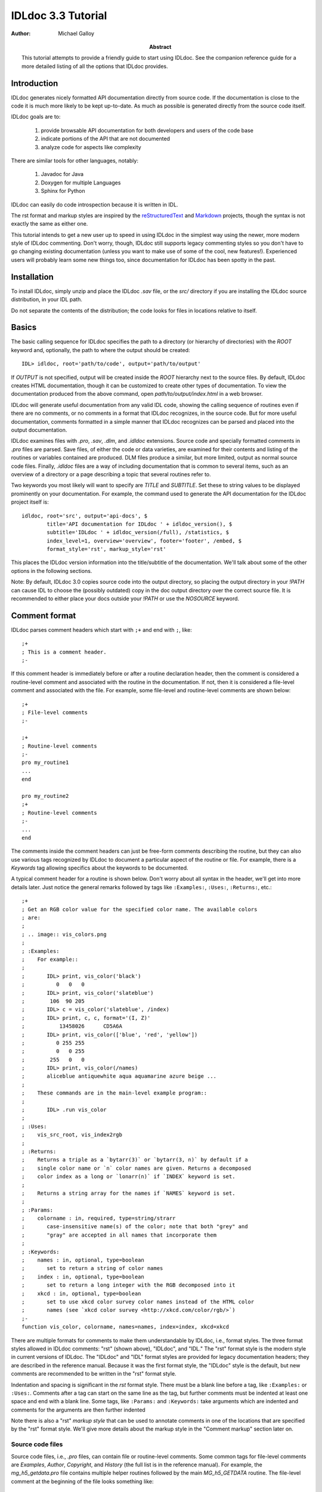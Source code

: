 IDLdoc 3.3 Tutorial
===================

:Author: Michael Galloy

:Abstract: This tutorial attempts to provide a friendly guide to start using IDLdoc. See the companion reference guide for a more detailed listing of all the options that IDLdoc provides.


Introduction
------------

IDLdoc generates nicely formatted API documentation directly from source code. If the documentation is close to the code it is much more likely to be kept up-to-date. As much as possible is generated directly from the source code itself.

IDLdoc goals are to:

  #. provide browsable API documentation for both developers and users of the code base
  #. indicate portions of the API that are not documented
  #. analyze code for aspects like complexity

There are similar tools for other languages, notably:

  #. Javadoc for Java
  #. Doxygen for multiple Languages
  #. Sphinx for Python

IDLdoc can easily do code introspection because it is written in IDL.

The rst format and markup styles are inspired by the `reStructuredText <http://docutils.sourceforge.net/rst.html>`_ and `Markdown <http://daringfireball.net/projects/markdown/>`_ projects, though the syntax is not exactly the same as either one.

This tutorial intends to get a new user up to speed in using IDLdoc in the simplest way using the newer, more modern style of IDLdoc commenting. Don't worry, though, IDLdoc still supports legacy commenting styles so you don't have to go changing existing documentation (unless you want to make use of some of the cool, new features!). Experienced users will probably learn some new things too, since documentation for IDLdoc has been spotty in the past.


Installation
-------------------

To install IDLdoc, simply unzip and place the IDLdoc `.sav` file, or the `src/` directory if you are installing the IDLdoc source distribution, in your IDL path.

Do not separate the contents of the distribution; the code looks for files in locations relative to itself.


Basics
------

The basic calling sequence for IDLdoc specifies the path to a directory (or hierarchy of directories) with the `ROOT` keyword and, optionally, the path to where the output should be created::

    IDL> idldoc, root='path/to/code', output='path/to/output'

If `OUTPUT` is not specified, output will be created inside the `ROOT` hierarchy next to the source files. By default, IDLdoc creates HTML documentation, though it can be customized to create other types of documentation. To view the documentation produced from the above command, open `path/to/output/index.html` in a web browser.

IDLdoc will generate useful documentation from any valid IDL code, showing the calling sequence of routines even if there are no comments, or no comments in a format that IDLdoc recognizes, in the source code. But for more useful documentation, comments formatted in a simple manner that IDLdoc recognizes can be parsed and placed into the output documentation.

IDLdoc examines files with `.pro`, `.sav`, `.dlm`, and `.idldoc` extensions. Source code and specially formatted comments in `.pro` files are parsed. Save files, of either the code or data varieties, are examined for their contents and listing of the routines or variables contained are produced. DLM files produce a similar, but more limited, output as normal source code files. Finally, `.idldoc` files are a way of including documentation that is common to several items, such as an overview of a directory or a page describing a topic that several routines refer to.

Two keywords you most likely will want to specify are `TITLE` and `SUBTITLE`. Set these to string values to be displayed prominently on your documentation. For example, the command used to generate the API documentation for the IDLdoc project itself is::

   idldoc, root='src', output='api-docs', $
           title='API documentation for IDLdoc ' + idldoc_version(), $
           subtitle='IDLdoc ' + idldoc_version(/full), /statistics, $
           index_level=1, overview='overview', footer='footer', /embed, $
           format_style='rst', markup_style='rst'

This places the IDLdoc version information into the title/subtitle of the documentation. We'll talk about some of the other options in the following sections.

Note: By default, IDLdoc 3.0 copies source code into the output directory, so placing the output directory in your `!PATH` can cause IDL to choose the (possibly outdated) copy in the doc output directory over the correct source file. It is recommended to either place your docs outside your `!PATH` or use the `NOSOURCE` keyword.


Comment format
--------------

IDLdoc parses comment headers which start with ``;+`` and end with ``;``, like::

  ;+
  ; This is a comment header.
  ;-

If this comment header is immediately before or after a routine declaration header, then the comment is considered a routine-level comment and associated with the routine in the documentation. If not, then it is considered a file-level comment and associated with the file. For example, some file-level and routine-level comments are shown below::

  ;+
  ; File-level comments
  ;-

  ;+
  ; Routine-level comments
  ;-
  pro my_routine1
  ...
  end
  
  pro my_routine2
  ;+
  ; Routine-level comments
  ;-
  ...
  end
  
The comments inside the comment headers can just be free-form comments describing the routine, but they can also use various tags recognized by IDLdoc to document a particular aspect of the routine or file. For example, there is a `Keywords` tag allowing specifics about the keywords to be documented. 

A typical comment header for a routine is shown below. Don't worry about all syntax in the header, we'll get into more details later. Just notice the general remarks followed by tags like ``:Examples:``, ``:Uses:``, ``:Returns:``, etc.::

  ;+
  ; Get an RGB color value for the specified color name. The available colors
  ; are:
  ;
  ; .. image:: vis_colors.png
  ;
  ; :Examples:
  ;    For example::
  ;
  ;       IDL> print, vis_color('black')
  ;          0   0   0
  ;       IDL> print, vis_color('slateblue')
  ;        106  90 205
  ;       IDL> c = vis_color('slateblue', /index) 
  ;       IDL> print, c, c, format='(I, Z)'
  ;           13458026      CD5A6A
  ;       IDL> print, vis_color(['blue', 'red', 'yellow'])
  ;          0 255 255
  ;          0   0 255
  ;        255   0   0
  ;       IDL> print, vis_color(/names)
  ;       aliceblue antiquewhite aqua aquamarine azure beige ...
  ;
  ;    These commands are in the main-level example program::
  ;
  ;       IDL> .run vis_color
  ;
  ; :Uses:
  ;    vis_src_root, vis_index2rgb
  ;
  ; :Returns:
  ;    Returns a triple as a `bytarr(3)` or `bytarr(3, n)` by default if a 
  ;    single color name or `n` color names are given. Returns a decomposed 
  ;    color index as a long or `lonarr(n)` if `INDEX` keyword is set.
  ; 
  ;    Returns a string array for the names if `NAMES` keyword is set.
  ;
  ; :Params:
  ;    colorname : in, required, type=string/strarr
  ;       case-insensitive name(s) of the color; note that both "grey" and 
  ;       "gray" are accepted in all names that incorporate them
  ;
  ; :Keywords:
  ;    names : in, optional, type=boolean
  ;       set to return a string of color names
  ;    index : in, optional, type=boolean
  ;       set to return a long integer with the RGB decomposed into it
  ;    xkcd : in, optional, type=boolean
  ;       set to use xkcd color survey color names instead of the HTML color
  ;       names (see `xkcd color survey <http://xkcd.com/color/rgb/>`)
  ;-
  function vis_color, colorname, names=names, index=index, xkcd=xkcd

There are multiple formats for comments to make them understandable by IDLdoc, i.e., format styles. The three format styles allowed in IDLdoc comments: "rst" (shown above), "IDLdoc", and "IDL." The "rst" format style is the modern style in current versions of IDLdoc. The "IDLdoc" and "IDL" format styles are provided for legacy documentation headers; they are described in the reference manual. Because it was the first format style, the "IDLdoc" style is the default, but new comments are recommended to be written in the "rst" format style.

Indentation and spacing is significant in the `rst` format style. There must be a blank line before a tag, like ``:Examples:`` or ``:Uses:``. Comments after a tag can start on the same line as the tag, but further comments must be indented at least one space and end with a blank line. Some tags, like ``:Params:`` and ``:Keywords:`` take arguments which are indented and comments for the arguments are then further indented

Note there is also a "rst" *markup style* that can be used to annotate comments in one of the locations that are specified by the "rst" format style. We'll give more details about the markup style in the "Comment markup" section later on.


Source code files
~~~~~~~~~~~~~~~~~

Source code files, i.e., `.pro` files, can contain file or routine-level comments. Some common tags for file-level comments are `Examples`, `Author`, `Copyright`, and `History` (the full list is in the reference manual). For example, the `mg_h5_getdata.pro` file contains multiple helper routines followed by the main `MG_h5_GETDATA` routine. The file-level comment at the beginning of the file looks something like::

;+
; Routine for extracting datasets, slices of datasets, or attributes from
; an HDF 5 file with simple notation.
; 
; :Categories: 
;    file i/o, hdf5, sdf
;
; :Examples:
;    An example file is provided with the IDL distribution::
;
;       IDL> f = filepath('hdf5_test.h5', subdir=['examples', 'data'])
;
;    A full dataset can be easily extracted::
;
;       IDL> fullResult = mg_h5_getdata(f, '/arrays/3D int array')
;
;    Slices can also be pulled out::
;
;       IDL> bounds = [[3, 3, 1], [5, 49, 2], [0, 49, 3]]
;       IDL> res1 = mg_h5_getdata(f, '/arrays/3D int array', bounds=bounds)
;       IDL> help, res1
;       RESULT1         LONG      = Array[1, 23, 17]
;
;    This example is available as a main-level program included in this file::
; 
;       IDL> .run mg_h5_getdata
;
; :Author:
;    Michael Galloy
;
; :Copyright:
;    This library is released under a BSD-type license.
;-


Common routine-level tags are `Returns`, `Params`, `Keywords`, `Examples`, `Uses`, `Requires`, `Author`, `Copyright`, and `History`. For example, the `MG_H5_GETDATA` routine's comment header is::

  ;+
  ; Pulls out a section of a HDF5 variable.
  ; 
  ; :Returns: 
  ;    data array
  ;
  ; :Params:
  ;    filename : in, required, type=string
  ;       filename of the HDF5 file
  ;    variable : in, required, type=string
  ;       variable name (with path if inside a group)
  ;
  ; :Keywords:
  ;    bounds : in, optional, type="lonarr(3, ndims) or string"
  ;       gives start value, end value, and stride for each dimension of the 
  ;       variable
  ;    error : out, optional, type=long
  ;       error value
  ;-
  function mg_h5_getdata, filename, variable, bounds=bounds, error=error

Source code files documented in different styles can be placed in the same directory hierarchy. The default IDLdoc styles, or those provided by the `FORMAT_STYLE` and `MARKUP_STYLE` keywords, can be overridden for a single file by placing a special comment on the first line of the file::

    ; docformat = 'rst'

This indicates that the rst format style should be used for this file. Since the rst markup style is the default when using the rst format style, it will also be used. To use the verbatim markup style with the rst format style for a particular file, place the following on the first line of the file::

    ; docformat = 'rst verbatim'
    
It is a good idea to place the `docformat` line on the beginning of every file that is shared with others, then IDLdoc will always use the correct styles even if the file is placed in another library.


The overview file
~~~~~~~~~~~~~~~~~

The overview file, specified with the `OVERVIEW` keyword to IDLdoc, contains comments describing the entire directory hierarchy. It is displayed near the front of the documentation, e.g., in the HTML documentation it is shown on the first page of the output.

For the most part, the file is just a comment block describing the directory hierarchy, but after that it can contain `Author`, `Copyright`, `History`, `Version`, and `Dirs` tags. For example, the overview file my library starts off with::

  Personal IDL library of Michael Galloy. This is code that doesn't have
  enough "meat" on it to be it's own package.

  :Author:
     Michael Galloy
     
  :Dirs:
     ./ 
        Main utility routines
     analysis/ 
        Various algorithms (sorting, sampling, etc.) and math helper routines
     animation/ 
        Classes to produce animations using object graphics.
     collection/ 
        Objects implementing various types of collections.
      


`.idldoc` files
~~~~~~~~~~~~~~~

Special documentation files, with extension `.idldoc`, can be placed into the output. There are no special tags in `.idldoc` files; the entire file is just one big comment block. The one special syntax for `.idldoc` files is the `title` directive described in the markup section. Headings can be used in any comment block, but are particularly useful in `.idldoc`, overview, and directory overview files.

NOTE: "`.idldoc` files" refers to files with an `.idldoc` extension, like `cptcity-catalog.idldoc`. Files named `.idldoc` are directory overview files, described below.


Directory overview files
~~~~~~~~~~~~~~~~~~~~~~~~

Directory overview files are special `.idldoc` files that describe the contents of a particular directory. They are named `.idldoc` and placed in the corresponding directory. `Private`, `Hidden`, `Author`, `Copyright`, and `History` tags are allowed in a directory overview file.

For example, the `collection/` directory of the IDLdoc source contains the following `.idldoc` file::

    The collection framework defines classes to provide various types of
    containers, primarily list (`MGcoArrayList`) and hash table 
    (`MGcoHashTable`) implementation. These containers are more general than 
    `IDL_Container`, in that they allow elements of any IDL type instead of 
    just objects.

    :Author:
       Michael Galloy

    :Copyright:
       BSD licensed

The comments from the above directory overview file, along with a listing of the files in the directory, appear somewhere near the beginning of the documentation for the directory. In the HTML output, the link from the main overview page or the link in the lower-left navigation window when the directory has been selected in the upper-right navigation window lead to the directory overview page.


Comment markup
-------------- 

The comment markup style defines how text can be annotated. Once the format style has defined a place for putting comments for a particular item, the markup style describes the syntax of those comments.

Several markup styles are available to annotate comment text with typesetting instructions. The "verbatim" and "preformatted" markup styles are the simplest, the comments are copied straight to the documentation with the "preformatted" style displaying the comments as monospaced, plain text also. The more modern "rst" markup style defines a simple syntax for annotating the comment text with links, images, or code samples. While the "verbatim" and "preformatted" markup styles can be useful for legacy code comments, the "rst" markup style is easier to read and is recommended for all new comments.

The *rst* markup style attempts to make its format definition similar to what someone would do normally for readability in a text document. For example, paragraphs are created by simply skipping a line::

  ; Merges a string array into a single string separated by carriage 
  ; return/linefeeds. 
  ;
  ; Defaults to use just linefeed on UNIX platforms and both carriage returns 
  ; and linefeeds on Windows platforms unless the UNIX or WINDOWS keywords are 
  ; set to force a particular separator.

There is other special syntax for some annotations that are common when documenting code. To place a block of code into the documentation, end a line with ``::``, skip a line, indent the block of code, and skip another line::

  ; Set the decomposed mode, if available in the current graphics device i.e.
  ; equivalent to::
  ; 
  ;    device, get_decomposed=oldDec
  ;    device, decomposed=dec
  ;
  ; The main advantage of this routine is that it can be used with any graphics
  ; device; it will be ignored in devices which don't support it.

Another common annotation is to place a link in the documentation. For example, to link "http://michaelgalloy.com" to the phrase "my website", simply do::

    ; Check out `my website <http://michaelgalloy.com>`.
    
But often, links are to other items in the documentation. For example, the comments for a routine, might briefly mention some of its keywords and it would be convenient to link to the documentation for these keywords. In this case, just put the method names in backticks like::

    ; :Returns:
    ;    Returns a triple as a `bytarr(3)` or `bytarr(3, n)` by default if a single
    ;    color name or n color names are given. Returns a decomposed color index 
    ;    as a long or lonarr(n) if `INDEX` keyword is set.
    ; 
    ;    Returns a string array for the names if `NAMES` keyword is set.

IDL will search for a name matching the quoted string and link to the closest one it finds. If the name is not found, as in ``bytarr(3)`` above, it will simply be displayed in a monospace space font as code.

Different level headers can be added to comments, particularly useful for `.idldoc` files. Just underline with ``-``, ``=``, or ``~``. For example, the following beginning to an `.idldoc` file, creates a level 1 header "TxDAP API Introduction", with a level 2 header "Basic Use" immediately after::

    TxDAP API Introduction
    ======================

    Basic Use
    ---------

The order of use of the underlining determines the level of the header: the first underlined header is assumed to be level 1. The second, unless it is the same as the first, is assumed to be level 2, etc. From then on, titles underlined with "=" are level 1 headers and those underlined with "-" are level 2 headers.

*Directives* provide a more general markup syntax. Currently, there are three directives defined:

  #. image directive
  #. embed directive
  #. title directive

The "image" directive allows images to be placed into comments. To use, put the following on the end of a line::

    .. image:: filename
    
where `filename` is any image file format read by `READ_IMAGE`. The `filename` specified will be copied into the output directory.

The "embed" directive allows `.svg` files to be embedded in the documentation. To use, put the following on the end of a line::

    .. embed:: filename

The "title" directive is available to provide a title for `.idldoc` files::

    .. title:: cpt-city color tables
    
This title is used for the `.idldoc` file in the table of contents of available documentation.


IDLdoc options
--------------

The keywords used when IDLdoc is run provide some options in the type of output produced.

The `USER` keyword specifies whether "user" or "developer" documentation is produced. User documentation is appropriate for users of a library. Directories, files, routines, and keywords/parameters can be marked to not show up in user documentation by using the "Private" tag. For example, the `MG_H5_DUMP` routine has a few helper routines that are not intended for end users to call::

  ;+
  ; Return a string representing an IDL declaration of the given item 
  ; (attribute or dataset).
  ;
  ; :Private:
  ;
  ; :Returns: 
  ;    string
  ;
  ; :Params:
  ;    typeId : in, required, type=long
  ;       type identifier
  ;    spaceId : in, required, type=long
  ;       dataspace identifier
  ;-
  function mg_h5_dump_typedecl, typeId, spaceId
 

Individual keywords or parameters use a attribute to mark it as private. For instance, the `MG_STREPLACE` has a private keyword `START` that is not intended for users of the library routine, but is used by internal calls to the routine. The keyword's documentation is::

  ;    start : out, optional, type=integral, default=0, private
  ;       index into string of where to start looking for the pattern

Developer documentation is the default and will show items marked as private (though there is a "Hidden" tag for not showing an item in any documentation).

When producing HTML documentation, there are often two cases that need to be handled: 

  #. documentation served on a web site and intended to be served as a full collection
  #. documentation pages intended to be handed out individually, e.g., giving someone a `.pro` file and its generated HTML documentation file
  
In the later case, it is often useful to set the `EMBED` and `NONAVBAR` keywords. The `EMBED` keyword embeds the, rather large, CSS file into each HTML page. This is inefficient for a full documentation set on a web site because in that situation, each page can just refer to a common `.css` file. The `NONAVBAR` keyword simply omits the navigation bar at the top of the page which is not needed when only one HTML page is given but useful to navigate a full documentation set.

The `FOOTER` keyword can specify a file to include at the bottom of each page of output. This file is included verbatim in the output, so it should be already be in the format of the output.

By default, IDLdoc will copy the source code and put a link to it in the output. Use the `NOSOURCE` keyword to indicate that source code should not be copied or linked to. If the source code should be linked to, but not copied use `SOURCE_LINK` to specify relative (``SOURCE_LINK=1``) or absolute (``SOURCE_LINK=2``) links.

If the `STATISTICS` keywords is set, IDLdoc will compute certain measures of the code's complexity like the number of lines in a routine and the cyclomatic complexity. Use the `COMPLEXITY_CUTOFFS` and `ROUTINE_LINE_CUTOFFS` to specify to 2-element arrays which specify the warning and flagged levels. The defaults are ``[10, 20]`` for `COMPLEXITY_CUTOFFS` and ``[75, 150]`` for `ROUTINE_LINE_CUTOFFS`.


References
----------

The project site for IDLdoc, `idldoc.idldev.com <http://idldoc.idldev.com>`_, contains more information about IDLdoc including the FAQ, the mailing list, ticket system, and downloads of all versions along with their release notes.
